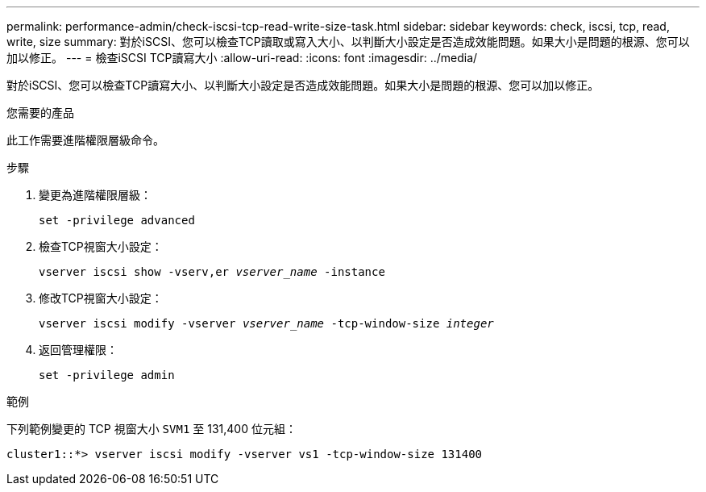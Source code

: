 ---
permalink: performance-admin/check-iscsi-tcp-read-write-size-task.html 
sidebar: sidebar 
keywords: check, iscsi, tcp, read, write, size 
summary: 對於iSCSI、您可以檢查TCP讀取或寫入大小、以判斷大小設定是否造成效能問題。如果大小是問題的根源、您可以加以修正。 
---
= 檢查iSCSI TCP讀寫大小
:allow-uri-read: 
:icons: font
:imagesdir: ../media/


[role="lead"]
對於iSCSI、您可以檢查TCP讀寫大小、以判斷大小設定是否造成效能問題。如果大小是問題的根源、您可以加以修正。

.您需要的產品
此工作需要進階權限層級命令。

.步驟
. 變更為進階權限層級：
+
`set -privilege advanced`

. 檢查TCP視窗大小設定：
+
`vserver iscsi show -vserv,er _vserver_name_ -instance`

. 修改TCP視窗大小設定：
+
`vserver iscsi modify -vserver _vserver_name_ -tcp-window-size _integer_`

. 返回管理權限：
+
`set -privilege admin`



.範例
下列範例變更的 TCP 視窗大小 `SVM1` 至 131,400 位元組：

[listing]
----
cluster1::*> vserver iscsi modify -vserver vs1 -tcp-window-size 131400
----